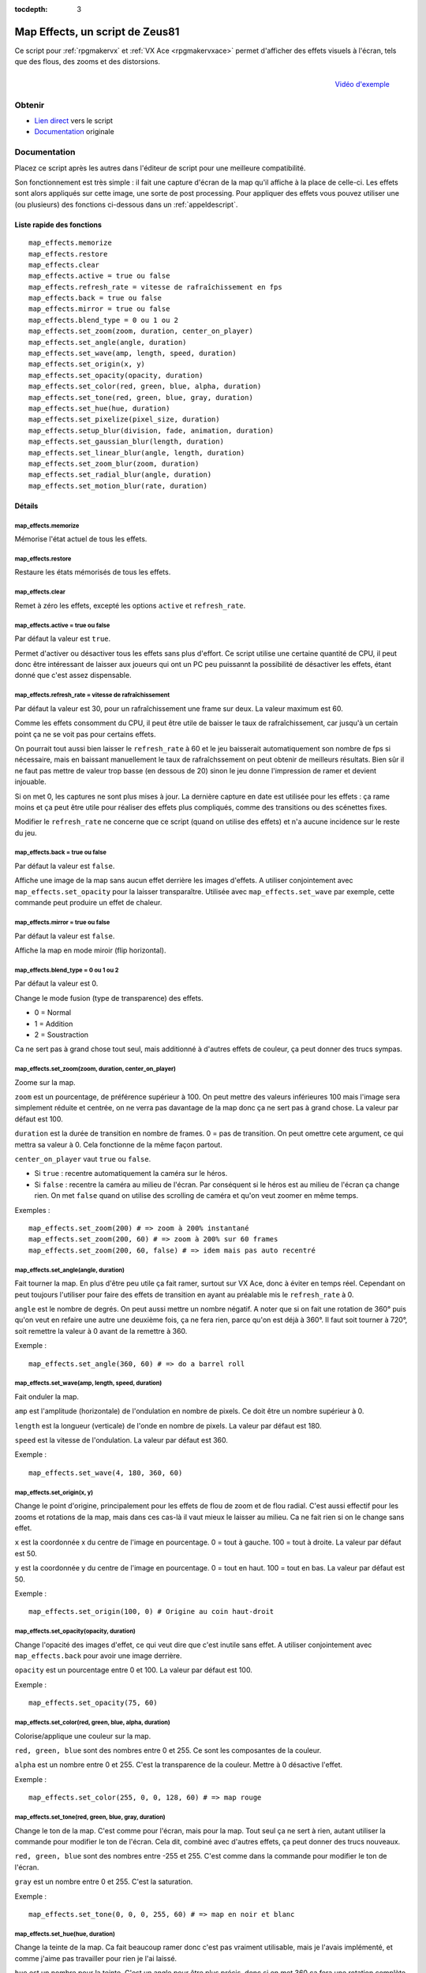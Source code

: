 :tocdepth: 3

.. _mapeffects:

Map Effects, un script de Zeus81
================================

.. highlight:: ruby

Ce script pour :ref:`rpgmakervx` et :ref:`VX Ace <rpgmakervxace>` permet d'afficher des effets visuels à l'écran, tels que des flous, des zooms et des distorsions.

.. figure:: https://i.imgur.com/17jH6yi.png
   :alt: Flou radial sur RPG Maker VX Ace
   :align: right

   `Vidéo d'exemple <https://www.youtube.com/watch?v=9yxZOikSKBk>`_

Obtenir
-------

* `Lien direct <https://www.dropbox.com/sh/cajvk3wf6ue0ivf/AABwBm7uJirrzGCvgs6hW3OYa/Map%20Effects.rb>`_ vers le script
* `Documentation <https://www.dropbox.com/sh/cajvk3wf6ue0ivf/AAA7tzlyyB0aQLtXNe8ov6jla/Map%20Effects%20Doc%20Fr.txt>`_ originale

Documentation
-------------

Placez ce script après les autres dans l'éditeur de script pour une meilleure compatibilité.

Son fonctionnement est très simple : il fait une capture d'écran de la map qu'il affiche à la place de celle-ci. Les effets sont alors appliqués sur cette image, une sorte de post processing. Pour appliquer des effets vous pouvez utiliser une (ou plusieurs) des fonctions ci-dessous dans un :ref:`appeldescript`.

Liste rapide des fonctions
~~~~~~~~~~~~~~~~~~~~~~~~~~

::

    map_effects.memorize
    map_effects.restore
    map_effects.clear
    map_effects.active = true ou false
    map_effects.refresh_rate = vitesse de rafraîchissement en fps
    map_effects.back = true ou false
    map_effects.mirror = true ou false
    map_effects.blend_type = 0 ou 1 ou 2
    map_effects.set_zoom(zoom, duration, center_on_player)
    map_effects.set_angle(angle, duration)
    map_effects.set_wave(amp, length, speed, duration)
    map_effects.set_origin(x, y)
    map_effects.set_opacity(opacity, duration)
    map_effects.set_color(red, green, blue, alpha, duration)
    map_effects.set_tone(red, green, blue, gray, duration)
    map_effects.set_hue(hue, duration)
    map_effects.set_pixelize(pixel_size, duration)
    map_effects.setup_blur(division, fade, animation, duration)
    map_effects.set_gaussian_blur(length, duration)
    map_effects.set_linear_blur(angle, length, duration)
    map_effects.set_zoom_blur(zoom, duration)
    map_effects.set_radial_blur(angle, duration)
    map_effects.set_motion_blur(rate, duration)

Détails
~~~~~~~

map_effects.memorize
____________________

Mémorise l'état actuel de tous les effets.

map_effects.restore
____________________

Restaure les états mémorisés de tous les effets.

map_effects.clear
_________________

Remet à zéro les effets, excepté les options ``active`` et ``refresh_rate``.

map_effects.active = true ou false
__________________________________

Par défaut la valeur est ``true``.

Permet d'activer ou désactiver tous les effets sans plus d'effort. Ce script utilise une certaine quantité de CPU, il peut donc être intéressant de laisser aux joueurs qui ont un PC peu puissannt la possibilité de désactiver les effets, étant donné que c'est assez dispensable.

map_effects.refresh_rate = vitesse de rafraîchissement
______________________________________________________

Par défaut la valeur est 30, pour un rafraîchissement une frame sur deux. La valeur maximum est 60.

Comme les effets consomment du CPU, il peut être utile de baisser le taux de rafraîchissement, car jusqu'à un certain point ça ne se voit pas pour certains effets.

On pourrait tout aussi bien laisser le ``refresh_rate`` à 60 et le jeu baisserait automatiquement son nombre de fps si nécessaire, mais en baissant manuellement le taux de rafraîchssement on peut obtenir de meilleurs résultats. Bien sûr il ne faut pas mettre de valeur trop basse (en dessous de 20) sinon le jeu donne l'impression de ramer et devient injouable.

Si on met 0, les captures ne sont plus mises à jour. La dernière capture en date est utilisée pour les effets : ça rame moins et ça peut être utile pour réaliser des effets plus compliqués, comme des transitions ou des scénettes fixes.

Modifier le ``refresh_rate`` ne concerne que ce script (quand on utilise des effets) et n'a aucune incidence sur le reste du jeu.

map_effects.back = true ou false
________________________________

Par défaut la valeur est ``false``.

Affiche une image de la map sans aucun effet derrière les images d'effets. A utiliser conjointement avec ``map_effects.set_opacity`` pour la laisser transparaître. Utilisée avec ``map_effects.set_wave`` par exemple, cette commande peut produire un effet de chaleur.

map_effects.mirror = true ou false
__________________________________

Par défaut la valeur est ``false``.

Affiche la map en mode miroir (flip horizontal).

map_effects.blend_type = 0 ou 1 ou 2
____________________________________

Par défaut la valeur est 0.

Change le mode fusion (type de transparence) des effets.

* 0 = Normal
* 1 = Addition
* 2 = Soustraction

Ca ne sert pas à grand chose tout seul, mais additionné à d'autres effets de couleur, ça peut donner des trucs sympas.

map_effects.set_zoom(zoom, duration, center_on_player)
______________________________________________________

Zoome sur la map.

``zoom`` est un pourcentage, de préférence supérieur à 100. On peut mettre des valeurs inférieures 100 mais l'image sera simplement réduite et centrée, on ne verra pas davantage de la map donc ça ne sert pas à grand chose. La valeur par défaut est 100.

``duration`` est la durée de transition en nombre de frames. 0 = pas de transition. On peut omettre cete argument, ce qui mettra sa valeur à 0. Cela fonctionne de la même façon partout.

``center_on_player`` vaut ``true`` ou ``false``.

* Si ``true`` : recentre automatiquement la caméra sur le héros.
* Si ``false`` : recentre la caméra au milieu de l'écran. Par conséquent si le héros est au milieu de l'écran ça change rien. On met ``false`` quand on utilise des scrolling de caméra et qu'on veut zoomer en même temps.

Exemples ::

    map_effects.set_zoom(200) # => zoom à 200% instantané
    map_effects.set_zoom(200, 60) # => zoom à 200% sur 60 frames
    map_effects.set_zoom(200, 60, false) # => idem mais pas auto recentré

map_effects.set_angle(angle, duration)
______________________________________

Fait tourner la map. En plus d'être peu utile ça fait ramer, surtout sur VX Ace, donc à éviter en temps réel. Cependant on peut toujours l'utiliser pour faire des effets de transition en ayant au préalable mis le ``refresh_rate`` à 0.

``angle`` est le nombre de degrés. On peut aussi mettre un nombre négatif. A noter que si on fait une rotation de 360° puis qu'on veut en refaire une autre une deuxième fois, ça ne fera rien, parce qu'on est déjà à 360°. Il faut soit tourner à 720°, soit remettre la valeur à 0 avant de la remettre à 360.

Exemple ::

    map_effects.set_angle(360, 60) # => do a barrel roll

map_effects.set_wave(amp, length, speed, duration)
__________________________________________________

Fait onduler la map.

``amp`` est l'amplitude (horizontale) de l'ondulation en nombre de pixels. Ce doit être un nombre supérieur à 0.

``length`` est la longueur (verticale) de l'onde en nombre de pixels. La valeur par défaut est 180.

``speed`` est la vitesse de l'ondulation. La valeur par défaut est 360.

Exemple ::

    map_effects.set_wave(4, 180, 360, 60)

map_effects.set_origin(x, y)
____________________________

Change le point d'origine, principalement pour les effets de flou de zoom et de flou radial. C'est aussi effectif pour les zooms et rotations de la map, mais dans ces cas-là il vaut mieux le laisser au milieu. Ca ne fait rien si on le change sans effet.

``x`` est la coordonnée x du centre de l'image en pourcentage. 0 = tout à gauche. 100 = tout à droite. La valeur par défaut est 50.

``y`` est la coordonnée y du centre de l'image en pourcentage. 0 = tout en haut. 100 = tout en bas. La valeur par défaut est 50.

Exemple ::

    map_effects.set_origin(100, 0) # Origine au coin haut-droit

map_effects.set_opacity(opacity, duration)
__________________________________________

Change l'opacité des images d'effet, ce qui veut dire que c'est inutile sans effet. A utiliser conjointement avec ``map_effects.back`` pour avoir une image derrière.

``opacity`` est un pourcentage entre 0 et 100. La valeur par défaut est 100.

Exemple ::

    map_effects.set_opacity(75, 60)

map_effects.set_color(red, green, blue, alpha, duration)
________________________________________________________

Colorise/applique une couleur sur la map.

``red, green, blue`` sont des nombres entre 0 et 255. Ce sont les composantes de la couleur.

``alpha`` est un nombre entre 0 et 255. C'est la transparence de la couleur. Mettre à 0 désactive l'effet.

Exemple ::

    map_effects.set_color(255, 0, 0, 128, 60) # => map rouge

map_effects.set_tone(red, green, blue, gray, duration)
______________________________________________________

Change le ton de la map. C'est comme pour l'écran, mais pour la map. Tout seul ça ne sert à rien, autant utiliser la commande pour modifier le ton de l'écran. Cela dit, combiné avec d'autres effets, ça peut donner des trucs nouveaux.

``red, green, blue`` sont des nombres entre -255 et 255. C'est comme dans la commande pour modifier le ton de l'écran.

``gray`` est un nombre entre 0 et 255. C'est la saturation.

Exemple ::

    map_effects.set_tone(0, 0, 0, 255, 60) # => map en noir et blanc

map_effects.set_hue(hue, duration)
__________________________________

Change la teinte de la map. Ca fait beaucoup ramer donc c'est pas vraiment utilisable, mais je l'avais implémenté, et comme j'aime pas travailler pour rien je l'ai laissé.

``hue`` est un nombre pour la teinte. C'est un angle pour être plus précis, donc si on met 360 ça fera une rotation complète de la teinte.

Exemple ::

    map_effects.set_hue(180, 60)

map_effects.set_pixelize(pixel_size, duration)
______________________________________________

Pixelise l'écran ; on peut s'en servir pour faire des transitions old school. Ce n'est pas un zoom.

``pixel_size`` est le pourcentage multiplicateur de la taille des pixels. Ce doit être supérieur à 100.

Exemple ::

    map_effects.set_pixelize(4000, 60) # => gloubiboulga

map_effects.setup_blur(division, fade, animation, duration)
___________________________________________________________

Configure des variables utilisées par les divers effets de flou.

``division`` est un nombre entre 1 et 16. Par défaut la valeur est 4. C'est le nombre d'images utilisées pour les divers effets de flou. Plus il y en a et plus c'est joli, et plus ça utilise de CPU. Pour le flou gaussien il est préférable d'utiliser un multiple de 4.

``fade`` est le facteur d'estompement des différentes images de flou. Par défaut la valeur est 0, ce qui veut dire que l'opacité des images est constante. Pour le flou gaussien, il vaut mieux laisser cette valeur à 0. Pour les autres, on peut la modifier selon l'effet que l'on veut obtenir. Plus la valeur est haute et plus l'opacité s'estompera vite. On peut aussi mettre une valeur inférieure à 0 pour avoir l'effet inverse. Il est très conseillé de mettre une valeur de 100 pour le flou de zoom.

``animation`` est la vitesse d'animation du flou. Par défaut la valeur est 0 = pas d'animation. On peut mettre une valeur négative pour changer le sens de l'animation. Pour animer un effet de flou, il est préférable de mettre aussi le ``fade`` à 100, sinon ce n'est pas très joli. L'animation ne marche pas avec le flou gaussien ni avec le flou de mouvement.

Exemple ::

    map_effects.setup_blur(8, 100, 1)
    map_effects.set_linear_blur(0, 50, 60)

map_effects.set_gaussian_blur(length, duration)
_______________________________________________

Applique un effet de flou en superposant l'image de la map plusieurs fois avec un petit décalage à chaque fois. Le nombre d'image à superposer est défini au préalable par ``blur_division``, et il vaut mieux avoir un multiple de 4.

``length`` est la longueur du décalage, un nombre entier. La valeur par défaut est 0 = effet désactivé. Mieux vaut mettre des petits nombres : 1 c'est bien. Si le décalage est trop grand, ça donne un effet bourré plutôt que flou.

Exemple ::
    map_effects.set_gaussian_blur(10, 60)

map_effects.set_linear_blur(angle, length, duration)
____________________________________________________

Flou cinétique linéaire dans une direction.

``angle`` est la direction du flou cinétique exprimé en degrés. 0 = vers la droite, 90 = vers le haut, etc.

``length`` est l'étendue du flou en nombre de pixels. La valeur par défaut est 0 = effet désactivé.

Exemple ::

    map_effects.set_linear_blur(0, 20, 60)

map_effects.set_zoom_blur(zoom, duration)
_________________________________________

Flou cinétique de zoom.

``zoom`` est l'étendue du flou en pourcentage de zoom. La valeur par défaut est 100 = effet désactivé. La valeur minimum est 0.

Exemple ::

    map_effects.set_zoom_blur(200, 60)

map_effects.set_radial_blur(angle, duration)
____________________________________________

Cet effet fait malheureusement pas mal ramer, et la surcharge augmente exponentiellement avec le nombre d'images de flou (division). Utilisé conjointement avec le flou de zoom, ça donne un magnifique effet de spirale, mais à 0 FPS.

``angle`` est l'étendue du flou en degrés. La valeur par défaut est 0 = désactivé.

Exemple ::

    map_effects.set_radial_blur(10, 60)

map_effects.set_motion_blur(rate, duration)
___________________________________________

Flou de mouvement.

rate est la latence de l'effet en nombre de frames. La valeur par défaut est 0 = effet désactivé.

Exemple ::

    map_effects.set_motion_blur(1)

Autres scripts d'effets visuels
-------------------------------

* :ref:`scrollpictures`
* :ref:`lights&shadows`
